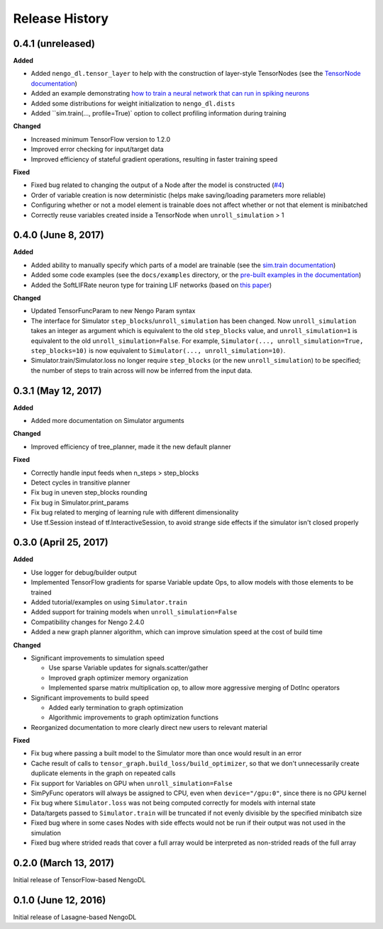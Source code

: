 Release History
===============

.. Changelog entries should follow this format:

   version (release date)
   ----------------------

   **section**

   - One-line description of change (link to Github issue/PR)

.. Changes should be organized in one of several sections:

   - Added
   - Changed
   - Deprecated
   - Removed
   - Fixed

0.4.1 (unreleased)
------------------

**Added**

- Added ``nengo_dl.tensor_layer`` to help with the construction of
  layer-style TensorNodes (see the `TensorNode documentation
  <https://nengo.github.io/nengo_dl/tensor_node.html>`_)
- Added an example demonstrating `how to train a neural network
  that can run in spiking neurons
  <https://nengo.github.io/nengo_dl/examples/spiking_mnist.html>`_
- Added some distributions for weight initialization to ``nengo_dl.dists``
- Added ``sim.train(..., profile=True)` option to collect profiling information
  during training

**Changed**

- Increased minimum TensorFlow version to 1.2.0
- Improved error checking for input/target data
- Improved efficiency of stateful gradient operations, resulting in faster
  training speed

**Fixed**

- Fixed bug related to changing the output of a Node after the model is
  constructed (`#4 <https://github.com/nengo/nengo_dl/issues/4)>`_)
- Order of variable creation is now deterministic (helps make saving/loading
  parameters more reliable)
- Configuring whether or not a model element is trainable does not affect
  whether or not that element is minibatched
- Correctly reuse variables created inside a TensorNode when
  ``unroll_simulation`` > 1

0.4.0 (June 8, 2017)
--------------------

**Added**

- Added ability to manually specify which parts of a model are trainable
  (see the `sim.train documentation
  <https://nengo.github.io/nengo_dl/training.html>`_)
- Added some code examples (see the ``docs/examples`` directory, or the
  `pre-built examples in the documentation
  <https://nengo.github.io/nengo_dl/examples.html>`_)
- Added the SoftLIFRate neuron type for training LIF networks (based on
  `this paper <https://arxiv.org/abs/1510.08829>`_)

**Changed**

- Updated TensorFuncParam to new Nengo Param syntax
- The interface for Simulator ``step_blocks``/``unroll_simulation`` has been
  changed.  Now ``unroll_simulation`` takes an integer as argument which is
  equivalent to the old ``step_blocks`` value, and ``unroll_simulation=1`` is
  equivalent to the old ``unroll_simulation=False``.  For example,
  ``Simulator(..., unroll_simulation=True, step_blocks=10)`` is now equivalent
  to ``Simulator(..., unroll_simulation=10)``.
- Simulator.train/Simulator.loss no longer require ``step_blocks`` (or the new
  ``unroll_simulation``) to be specified; the number of steps to train across
  will now be inferred from the input data.


0.3.1 (May 12, 2017)
--------------------

**Added**

- Added more documentation on Simulator arguments

**Changed**

- Improved efficiency of tree_planner, made it the new default planner

**Fixed**

- Correctly handle input feeds when n_steps > step_blocks
- Detect cycles in transitive planner
- Fix bug in uneven step_blocks rounding
- Fix bug in Simulator.print_params
- Fix bug related to merging of learning rule with different dimensionality
- Use tf.Session instead of tf.InteractiveSession, to avoid strange side
  effects if the simulator isn't closed properly


0.3.0 (April 25, 2017)
----------------------

**Added**

- Use logger for debug/builder output
- Implemented TensorFlow gradients for sparse Variable update Ops, to allow
  models with those elements to be trained
- Added tutorial/examples on using ``Simulator.train``
- Added support for training models when ``unroll_simulation=False``
- Compatibility changes for Nengo 2.4.0
- Added a new graph planner algorithm, which can improve simulation speed at
  the cost of build time

**Changed**

- Significant improvements to simulation speed

  - Use sparse Variable updates for signals.scatter/gather
  - Improved graph optimizer memory organization
  - Implemented sparse matrix multiplication op, to allow more aggressive
    merging of DotInc operators

- Significant improvements to build speed

  - Added early termination to graph optimization
  - Algorithmic improvements to graph optimization functions

- Reorganized documentation to more clearly direct new users to relevant
  material

**Fixed**

- Fix bug where passing a built model to the Simulator more than once would
  result in an error
- Cache result of calls to ``tensor_graph.build_loss/build_optimizer``, so that
  we don't unnecessarily create duplicate elements in the graph on repeated
  calls
- Fix support for Variables on GPU when ``unroll_simulation=False``
- SimPyFunc operators will always be assigned to CPU, even when
  ``device="/gpu:0"``, since there is no GPU kernel
- Fix bug where ``Simulator.loss`` was not being computed correctly for
  models with internal state
- Data/targets passed to ``Simulator.train`` will be truncated if not evenly
  divisible by the specified minibatch size
- Fixed bug where in some cases Nodes with side effects would not be run if
  their output was not used in the simulation
- Fixed bug where strided reads that cover a full array would be interpreted as
  non-strided reads of the full array


0.2.0 (March 13, 2017)
----------------------

Initial release of TensorFlow-based NengoDL


0.1.0 (June 12, 2016)
---------------------

Initial release of Lasagne-based NengoDL
